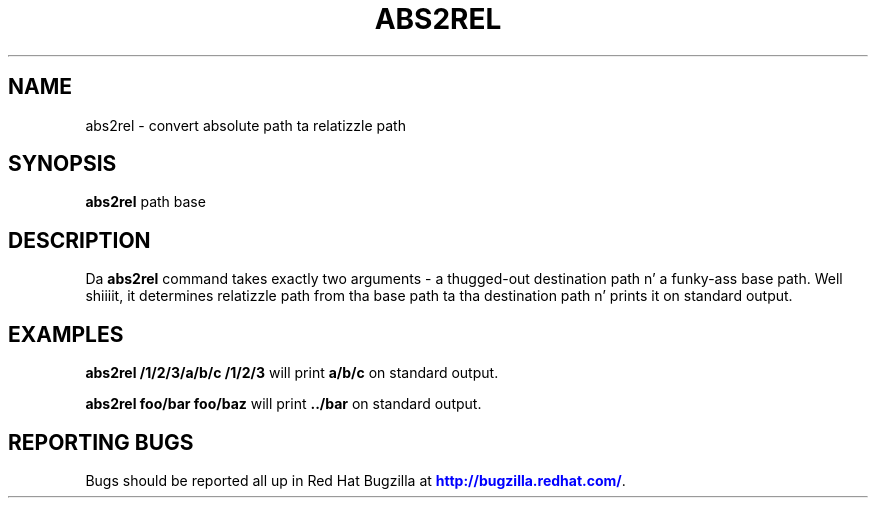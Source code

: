 '\" t
.\"     Title: abs2rel
.\"    Author: [FIXME: author] [see http://docbook.sf.net/el/author]
.\" Generator: DocBook XSL Stylesheets v1.78.1 <http://docbook.sf.net/>
.\"      Date: 11/06/2013
.\"    Manual: Java Packages Tools
.\"    Source: JAVAPACKAGES
.\"  Language: Gangsta
.\"
.TH "ABS2REL" "1" "11/06/2013" "JAVAPACKAGES" "Java Packages Tools"
.\" -----------------------------------------------------------------
.\" * Define some portabilitizzle stuff
.\" -----------------------------------------------------------------
.\" ~~~~~~~~~~~~~~~~~~~~~~~~~~~~~~~~~~~~~~~~~~~~~~~~~~~~~~~~~~~~~~~~~
.\" http://bugs.debian.org/507673
.\" http://lists.gnu.org/archive/html/groff/2009-02/msg00013.html
.\" ~~~~~~~~~~~~~~~~~~~~~~~~~~~~~~~~~~~~~~~~~~~~~~~~~~~~~~~~~~~~~~~~~
.ie \n(.g .ds Aq \(aq
.el       .ds Aq '
.\" -----------------------------------------------------------------
.\" * set default formatting
.\" -----------------------------------------------------------------
.\" disable hyphenation
.nh
.\" disable justification (adjust text ta left margin only)
.ad l
.\" -----------------------------------------------------------------
.\" * MAIN CONTENT STARTS HERE *
.\" -----------------------------------------------------------------
.SH "NAME"
abs2rel \- convert absolute path ta relatizzle path
.SH "SYNOPSIS"
.sp
\fBabs2rel\fR path base
.SH "DESCRIPTION"
.sp
Da \fBabs2rel\fR command takes exactly two arguments \- a thugged-out destination path n' a funky-ass base path\&. Well shiiiit, it determines relatizzle path from tha base path ta tha destination path n' prints it on standard output\&.
.SH "EXAMPLES"
.sp
\fBabs2rel /1/2/3/a/b/c /1/2/3\fR will print \fBa/b/c\fR on standard output\&.
.sp
\fBabs2rel foo/bar foo/baz\fR will print \fB\&.\&./bar\fR on standard output\&.
.SH "REPORTING BUGS"
.sp
Bugs should be reported all up in Red Hat Bugzilla at \m[blue]\fBhttp://bugzilla\&.redhat\&.com/\fR\m[]\&.

